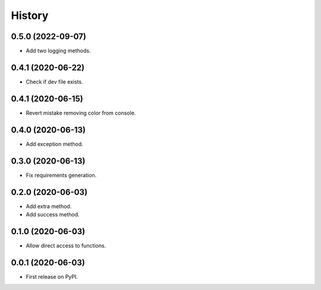 =======
History
=======
0.5.0 (2022-09-07)
------------------
* Add two logging methods.

0.4.1 (2020-06-22)
------------------
* Check if dev file exists.

0.4.1 (2020-06-15)
------------------
* Revert mistake removing color from console.

0.4.0 (2020-06-13)
------------------
* Add exception method.

0.3.0 (2020-06-13)
------------------
* Fix requirements generation.

0.2.0 (2020-06-03)
------------------
* Add extra method.
* Add success method.

0.1.0 (2020-06-03)
------------------
* Allow direct access to functions.

0.0.1 (2020-06-03)
------------------
* First release on PyPI.
